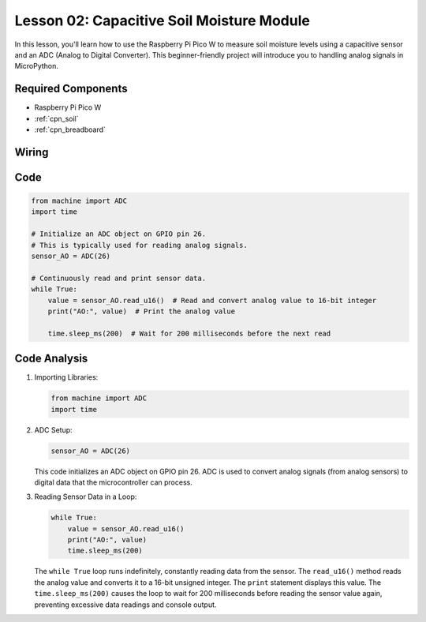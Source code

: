 .. _pico_lesson02_soil_moisture:

Lesson 02: Capacitive Soil Moisture Module
============================================

In this lesson, you'll learn how to use the Raspberry Pi Pico W to measure soil moisture levels using a capacitive sensor and an ADC (Analog to Digital Converter). This beginner-friendly project will introduce you to handling analog signals in MicroPython. 

Required Components
---------------------------

* Raspberry Pi Pico W
* :ref:`cpn_soil`
* :ref:`cpn_breadboard`

Wiring
---------------------------

.. image:: img/Lesson_02_Capacitive_Soil_Moisture_Module_bb.png
    :width: 100%


Code
---------------------------

.. code-block:: python

   from machine import ADC
   import time
   
   # Initialize an ADC object on GPIO pin 26.
   # This is typically used for reading analog signals.
   sensor_AO = ADC(26)
   
   # Continuously read and print sensor data.
   while True:
       value = sensor_AO.read_u16()  # Read and convert analog value to 16-bit integer
       print("AO:", value)  # Print the analog value
   
       time.sleep_ms(200)  # Wait for 200 milliseconds before the next read

Code Analysis
---------------------------

#. Importing Libraries:

   .. code-block:: python

      from machine import ADC
      import time

#. ADC Setup:

   .. code-block:: python

      sensor_AO = ADC(26)

   This code initializes an ADC object on GPIO pin 26. ADC is used to convert analog signals (from analog sensors) to digital data that the microcontroller can process.

#. Reading Sensor Data in a Loop:

   .. code-block:: python
    
      while True:
          value = sensor_AO.read_u16()
          print("AO:", value)
          time.sleep_ms(200)

   The ``while True`` loop runs indefinitely, constantly reading data from the sensor. The ``read_u16()`` method reads the analog value and converts it to a 16-bit unsigned integer. The ``print`` statement displays this value. The ``time.sleep_ms(200)`` causes the loop to wait for 200 milliseconds before reading the sensor value again, preventing excessive data readings and console output.
